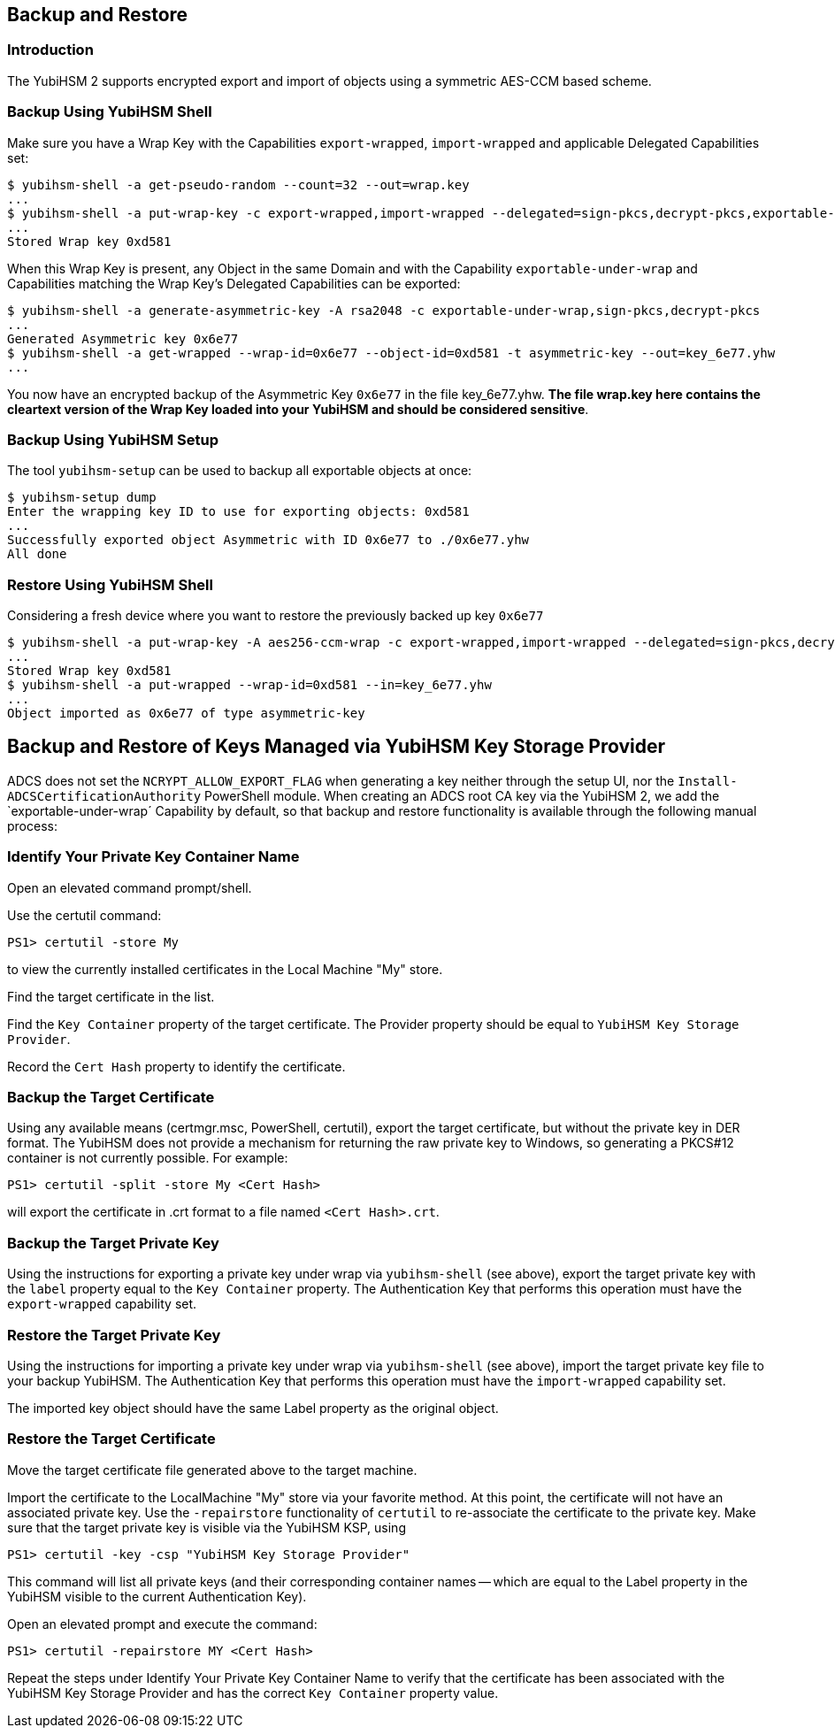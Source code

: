== Backup and Restore

=== Introduction

The YubiHSM 2 supports encrypted export and import of objects using a symmetric AES-CCM based scheme.

=== Backup Using YubiHSM Shell

Make sure you have a Wrap Key with the Capabilities `export-wrapped`, `import-wrapped` and applicable Delegated Capabilities set:

[source, bash]
----
$ yubihsm-shell -a get-pseudo-random --count=32 --out=wrap.key
...
$ yubihsm-shell -a put-wrap-key -c export-wrapped,import-wrapped --delegated=sign-pkcs,decrypt-pkcs,exportable-under-wrap --in=wrap.key
...
Stored Wrap key 0xd581
----

When this Wrap Key is present, any Object in the same Domain and with the Capability `exportable-under-wrap` and Capabilities matching the Wrap Key's Delegated Capabilities can be exported:

[source, bash]
----
$ yubihsm-shell -a generate-asymmetric-key -A rsa2048 -c exportable-under-wrap,sign-pkcs,decrypt-pkcs
...
Generated Asymmetric key 0x6e77
$ yubihsm-shell -a get-wrapped --wrap-id=0x6e77 --object-id=0xd581 -t asymmetric-key --out=key_6e77.yhw
...
----

You now have an encrypted backup of the Asymmetric Key `0x6e77` in the file key_6e77.yhw. *The file wrap.key here contains the cleartext version of the Wrap Key loaded into your YubiHSM and should be considered sensitive*.

=== Backup Using YubiHSM Setup

The tool `yubihsm-setup` can be used to backup all exportable objects at once:

[source, bash]
----
$ yubihsm-setup dump
Enter the wrapping key ID to use for exporting objects: 0xd581
...
Successfully exported object Asymmetric with ID 0x6e77 to ./0x6e77.yhw
All done
----

=== Restore Using YubiHSM Shell

Considering a fresh device where you want to restore the previously backed up key `0x6e77`

[source, bash]
----
$ yubihsm-shell -a put-wrap-key -A aes256-ccm-wrap -c export-wrapped,import-wrapped --delegated=sign-pkcs,decrypt-pkcs,exportable-under-wrap --in=wrap.key -i 0xd581
...
Stored Wrap key 0xd581
$ yubihsm-shell -a put-wrapped --wrap-id=0xd581 --in=key_6e77.yhw
...
Object imported as 0x6e77 of type asymmetric-key
----

== Backup and Restore of Keys Managed via YubiHSM Key Storage Provider

ADCS does not set the `NCRYPT_ALLOW_EXPORT_FLAG` when generating a key neither through the setup UI, nor the `Install-ADCSCertificationAuthority` PowerShell module.  When creating an ADCS root CA key via the YubiHSM 2, we add the `exportable-under-wrap´ Capability by default, so that backup and restore functionality is available through the following manual process:

=== Identify Your Private Key Container Name

Open an elevated command prompt/shell.

Use the certutil command:

[source, powershell]
----
PS1> certutil -store My
----

to view the currently installed certificates in the Local Machine "My" store.

Find the target certificate in the list.

Find the `Key Container` property of the target certificate. The Provider property should be equal to `YubiHSM Key Storage Provider`.

Record the `Cert Hash` property to identify the certificate.

=== Backup the Target Certificate

Using any available means (certmgr.msc, PowerShell, certutil), export the target certificate, but without the private key in DER format. The YubiHSM does not provide a mechanism for returning the raw private key to Windows, so generating a PKCS#12 container is not currently possible. For example:

[source, powershell]
----
PS1> certutil -split -store My <Cert Hash>
----

will export the certificate in .crt format to a file named `<Cert Hash>.crt`.

=== Backup the Target Private Key

Using the instructions for exporting a private key under wrap via `yubihsm-shell` (see above), export the target private key with the `label` property equal to the `Key Container` property.
The Authentication Key that performs this operation must have the `export-wrapped` capability set.

=== Restore the Target Private Key

Using the instructions for importing a private key under wrap via `yubihsm-shell` (see above), import the target private key file to your backup YubiHSM. The Authentication Key that performs this operation must have the `import-wrapped` capability set.

The imported key object should have the same Label property as the original object.

=== Restore the Target Certificate

Move the target certificate file generated above to the target machine.

Import the certificate to the LocalMachine "My" store via your favorite method. At this point, the certificate will not have an associated private key.  Use the `-repairstore` functionality of `certutil` to re-associate the certificate to the private key.
Make sure that the target private key is visible via the YubiHSM KSP, using

[source, powershell]
----
PS1> certutil -key -csp "YubiHSM Key Storage Provider"
----

This command will list all private keys (and their corresponding container names -- which are equal to the Label property in the YubiHSM visible to the current Authentication Key).

Open an elevated prompt and execute the command:

[source, powershell]
----
PS1> certutil -repairstore MY <Cert Hash>
----

Repeat the steps under Identify Your Private Key Container Name to verify that the certificate has been associated with the YubiHSM Key Storage Provider and has the correct `Key Container` property value.
